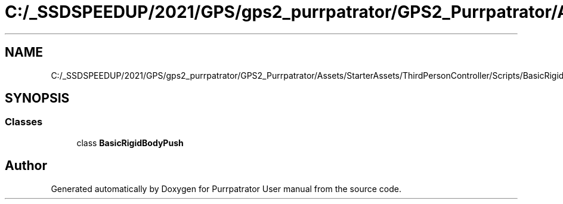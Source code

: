 .TH "C:/_SSDSPEEDUP/2021/GPS/gps2_purrpatrator/GPS2_Purrpatrator/Assets/StarterAssets/ThirdPersonController/Scripts/BasicRigidBodyPush.cs" 3 "Mon Apr 18 2022" "Purrpatrator User manual" \" -*- nroff -*-
.ad l
.nh
.SH NAME
C:/_SSDSPEEDUP/2021/GPS/gps2_purrpatrator/GPS2_Purrpatrator/Assets/StarterAssets/ThirdPersonController/Scripts/BasicRigidBodyPush.cs
.SH SYNOPSIS
.br
.PP
.SS "Classes"

.in +1c
.ti -1c
.RI "class \fBBasicRigidBodyPush\fP"
.br
.in -1c
.SH "Author"
.PP 
Generated automatically by Doxygen for Purrpatrator User manual from the source code\&.
